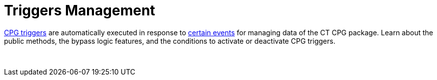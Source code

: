 = Triggers Management

xref:triggers[CPG triggers] are automatically executed in response
to xref:trigger-contexts[certain events] for managing data of the
CT CPG package. Learn about the public methods, the bypass logic
features, and the conditions to activate or deactivate CPG triggers.

 
